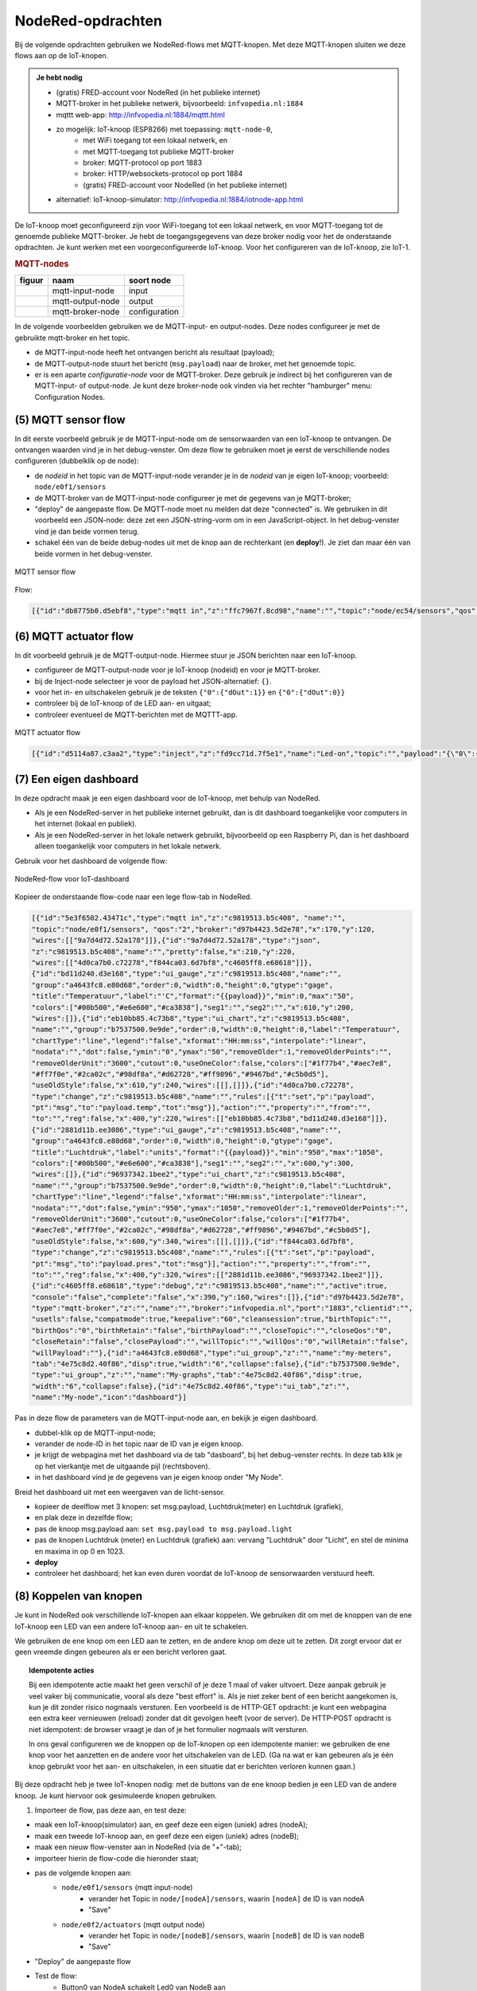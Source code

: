 NodeRed-opdrachten
==================

Bij de volgende opdrachten gebruiken we NodeRed-flows met MQTT-knopen.
Met deze MQTT-knopen sluiten we deze flows aan op de IoT-knopen.

.. admonition:: Je hebt nodig

  * (gratis) FRED-account voor NodeRed (in het publieke internet)
  * MQTT-broker in het publieke netwerk, bijvoorbeeld: ``infvopedia.nl:1884``
  * mqttt web-app: http://infvopedia.nl:1884/mqttt.html
  * zo mogelijk: IoT-knoop (ESP8266) met toepassing: ``mqtt-node-0``,
      * met WiFi toegang tot een lokaal netwerk, en
      * met MQTT-toegang tot publieke MQTT-broker
      * broker: MQTT-protocol op port 1883
      * broker: HTTP/websockets-protocol op port 1884
      * (gratis) FRED-account voor NodeRed (in het publieke internet)
  * alternatief: IoT-knoop-simulator: http://infvopedia.nl:1884/iotnode-app.html

De IoT-knoop moet geconfigureerd zijn voor WiFi-toegang tot een lokaal netwerk,
en voor MQTT-toegang tot de genoemde publieke MQTT-broker.
Je hebt de toegangsgegevens van deze broker nodig voor het de onderstaande opdrachten.
Je kunt werken met een voorgeconfigureerde IoT-knoop.
Voor het configureren van de IoT-knoop, zie IoT-1.

.. rubric:: MQTT-nodes

+--------------------+------------------+------------------+
| **figuur**         | **naam**         | **soort node**   |
+--------------------+------------------+------------------+
| |mqtt-input-node|  | mqtt-input-node  |  input           |
+--------------------+------------------+------------------+
| |mqtt-output-node| | mqtt-output-node |  output          |
+--------------------+------------------+------------------+
| |mqtt-broker-node| | mqtt-broker-node |  configuration   |
+--------------------+------------------+------------------+

.. |mqtt-input-node| image:: nodered-mqtt-input-node.png
.. |mqtt-output-node| image:: nodered-mqtt-output-node.png
.. |mqtt-broker-node| image:: nodered-mqtt-broker-node.png

In de volgende voorbeelden gebruiken we de MQTT-input- en output-nodes.
Deze nodes configureer je met de gebruikte mqtt-broker en het topic.

* de MQTT-input-node heeft het ontvangen bericht als resultaat (payload);
* de MQTT-output-node stuurt het bericht (``msg.payload``) naar de broker, met het genoemde topic.
* er is een aparte *configuratie-node* voor de MQTT-broker.
  Deze gebruik je indirect bij het configureren van de MQTT-input- of output-node.
  Je kunt deze broker-node ook vinden via het rechter "hamburger" menu: Configuration Nodes.

(5) MQTT sensor flow
--------------------

In dit eerste voorbeeld gebruik je de MQTT-input-node om de sensorwaarden van een IoT-knoop te ontvangen.
De ontvangen waarden vind je in het debug-venster.
Om deze flow te gebruiken moet je eerst de verschillende nodes configureren (dubbelklik op de node):

* de  *nodeid* in het topic van de MQTT-input-node verander je in de *nodeid* van je eigen IoT-knoop;
  voorbeeld: ``node/e0f1/sensors``
* de MQTT-broker van de MQTT-input-node configureer je met de gegevens van je MQTT-broker;
* "deploy" de aangepaste flow. De MQTT-node moet nu melden dat deze "connected" is.
  We gebruiken in dit voorbeeld een JSON-node:
  deze zet een JSON-string-vorm om in een JavaScript-object.
  In het debug-venster vind je dan beide vormen terug.
* schakel één van de beide debug-nodes uit met de knop aan de rechterkant (en **deploy**!).
  Je ziet dan maar één van beide vormen in het debug-venster.

.. figure:: mqtt-sensor-flow-0.png
   :width: 600 px
   :align: center

   MQTT sensor flow


Flow:

.. code-block:: json

  [{"id":"db8775b0.d5ebf8","type":"mqtt in","z":"ffc7967f.8cd98","name":"","topic":"node/ec54/sensors","qos":"2","broker":"f4b28537.29eb48","x":190,"y":120,"wires":[["553ee431.775ac4","d065b3dd.226998"]]},{"id":"553ee431.775ac4","type":"debug","z":"ffc7967f.8cd98","name":"","active":true,"tosidebar":true,"console":false,"tostatus":false,"complete":"false","x":430,"y":120,"wires":[]},{"id":"8675f8e8.eb7ff8","type":"debug","z":"ffc7967f.8cd98","name":"","active":true,"tosidebar":true,"console":false,"tostatus":false,"complete":"false","x":630,"y":200,"wires":[]},{"id":"d065b3dd.226998","type":"json","z":"ffc7967f.8cd98","name":"","property":"payload","action":"","pretty":false,"x":410,"y":200,"wires":[["8675f8e8.eb7ff8"]]},{"id":"f4b28537.29eb48","type":"mqtt-broker","z":"","name":"","broker":"localhost","port":"1883","clientid":"","usetls":false,"compatmode":true,"keepalive":"60","cleansession":true,"willTopic":"","willQos":"0","willPayload":"","birthTopic":"","birthQos":"0","birthPayload":""}]


(6) MQTT actuator flow
----------------------

In dit voorbeeld gebruik je de MQTT-output-node.
Hiermee stuur je JSON berichten naar een IoT-knoop.

* configureer de MQTT-output-node voor je IoT-knoop (nodeid) en voor je MQTT-broker.
* bij de Inject-node selecteer je voor de payload het JSON-alternatief: ``{}``.
* voor het in- en uitschakelen gebruik je de teksten ``{"0":{"dOut":1}}`` en ``{"0":{"dOut":0}}``
* controleer bij de IoT-knoop of de LED aan- en uitgaat;
* controleer eventueel de MQTT-berichten met de MQTTT-app.

.. figure:: mqtt-actuator-flow-0.png
   :width: 500 px
   :align: center

   MQTT actuator flow

.. code-block:: json

  [{"id":"d5114a87.c3aa2","type":"inject","z":"fd9cc71d.7f5e1","name":"Led-on","topic":"","payload":"{\"0\":{\"dOut\":1}}","payloadType":"json","repeat":"","crontab":"","once":false,"onceDelay":0.1,"x":210,"y":180,"wires":[["e0dcf3ba.5bdc68"]]},{"id":"e0dcf3ba.5bdc68","type":"mqtt out","z":"fd9cc71d.7f5e1","name":"","topic":"node/ec54/actuators","qos":"","retain":"","broker":"","x":500,"y":180,"wires":[]},{"id":"916570d.f38be9","type":"inject","z":"fd9cc71d.7f5e1","name":"Led-off","topic":"","payload":"{\"0\":{\"dOut\":0}}","payloadType":"json","repeat":"","crontab":"","once":false,"onceDelay":0.1,"x":210,"y":240,"wires":[["e0dcf3ba.5bdc68"]]}]

(7) Een eigen dashboard
-----------------------

In deze opdracht maak je een eigen dashboard voor de IoT-knoop,
met behulp van NodeRed.

* Als je een NodeRed-server in het publieke internet gebruikt,
  dan is dit dashboard toegankelijke voor computers in het internet (lokaal en publiek).
* Als je een NodeRed-server in het lokale netwerk gebruikt,
  bijvoorbeeld op een Raspberry Pi,
  dan is het dashboard alleen toegankelijk voor computers in het lokale netwerk.

Gebruik voor het dashboard de volgende flow:

.. figure:: IoT-dashboard-flow.png
   :width: 600 px
   :align: center

   NodeRed-flow voor IoT-dashboard

Kopieer de onderstaande flow-code naar een lege flow-tab in NodeRed.

.. code-block:: JSON

  [{"id":"5e3f6502.43471c","type":"mqtt in","z":"c9819513.b5c408", "name":"",
  "topic":"node/e0f1/sensors", "qos":"2","broker":"d97b4423.5d2e78","x":170,"y":120,
  "wires":[["9a7d4d72.52a178"]]},{"id":"9a7d4d72.52a178","type":"json",
  "z":"c9819513.b5c408","name":"","pretty":false,"x":210,"y":220,
  "wires":[["4d0ca7b0.c72278","f844ca03.6d7bf8","c4605ff8.e68618"]]},
  {"id":"bd11d240.d3e168","type":"ui_gauge","z":"c9819513.b5c408","name":"",
  "group":"a4643fc8.e80d68","order":0,"width":0,"height":0,"gtype":"gage",
  "title":"Temperatuur","label":"'C","format":"{{payload}}","min":0,"max":"50",
  "colors":["#00b500","#e6e600","#ca3838"],"seg1":"","seg2":"","x":610,"y":200,
  "wires":[]},{"id":"eb10bb85.4c73b8","type":"ui_chart","z":"c9819513.b5c408",
  "name":"","group":"b7537500.9e9de","order":0,"width":0,"height":0,"label":"Temperatuur",
  "chartType":"line","legend":"false","xformat":"HH:mm:ss","interpolate":"linear",
  "nodata":"","dot":false,"ymin":"0","ymax":"50","removeOlder":1,"removeOlderPoints":"",
  "removeOlderUnit":"3600","cutout":0,"useOneColor":false,"colors":["#1f77b4","#aec7e8",
  "#ff7f0e","#2ca02c","#98df8a","#d62728","#ff9896","#9467bd","#c5b0d5"],
  "useOldStyle":false,"x":610,"y":240,"wires":[[],[]]},{"id":"4d0ca7b0.c72278",
  "type":"change","z":"c9819513.b5c408","name":"","rules":[{"t":"set","p":"payload",
  "pt":"msg","to":"payload.temp","tot":"msg"}],"action":"","property":"","from":"",
  "to":"","reg":false,"x":400,"y":220,"wires":[["eb10bb85.4c73b8","bd11d240.d3e168"]]},
  {"id":"2881d11b.ee3086","type":"ui_gauge","z":"c9819513.b5c408","name":"",
  "group":"a4643fc8.e80d68","order":0,"width":0,"height":0,"gtype":"gage",
  "title":"Luchtdruk","label":"units","format":"{{payload}}","min":"950","max":"1050",
  "colors":["#00b500","#e6e600","#ca3838"],"seg1":"","seg2":"","x":600,"y":300,
  "wires":[]},{"id":"96937342.1bee2","type":"ui_chart","z":"c9819513.b5c408",
  "name":"","group":"b7537500.9e9de","order":0,"width":0,"height":0,"label":"Luchtdruk",
  "chartType":"line","legend":"false","xformat":"HH:mm:ss","interpolate":"linear",
  "nodata":"","dot":false,"ymin":"950","ymax":"1050","removeOlder":1,"removeOlderPoints":"",
  "removeOlderUnit":"3600","cutout":0,"useOneColor":false,"colors":["#1f77b4",
  "#aec7e8","#ff7f0e","#2ca02c","#98df8a","#d62728","#ff9896","#9467bd","#c5b0d5"],
  "useOldStyle":false,"x":600,"y":340,"wires":[[],[]]},{"id":"f844ca03.6d7bf8",
  "type":"change","z":"c9819513.b5c408","name":"","rules":[{"t":"set","p":"payload",
  "pt":"msg","to":"payload.pres","tot":"msg"}],"action":"","property":"","from":"",
  "to":"","reg":false,"x":400,"y":320,"wires":[["2881d11b.ee3086","96937342.1bee2"]]},
  {"id":"c4605ff8.e68618","type":"debug","z":"c9819513.b5c408","name":"","active":true,
  "console":"false","complete":"false","x":390,"y":160,"wires":[]},{"id":"d97b4423.5d2e78",
  "type":"mqtt-broker","z":"","name":"","broker":"infvopedia.nl","port":"1883","clientid":"",
  "usetls":false,"compatmode":true,"keepalive":"60","cleansession":true,"birthTopic":"",
  "birthQos":"0","birthRetain":"false","birthPayload":"","closeTopic":"","closeQos":"0",
  "closeRetain":"false","closePayload":"","willTopic":"","willQos":"0","willRetain":"false",
  "willPayload":""},{"id":"a4643fc8.e80d68","type":"ui_group","z":"","name":"my-meters",
  "tab":"4e75c8d2.40f86","disp":true,"width":"6","collapse":false},{"id":"b7537500.9e9de",
  "type":"ui_group","z":"","name":"My-graphs","tab":"4e75c8d2.40f86","disp":true,
  "width":"6","collapse":false},{"id":"4e75c8d2.40f86","type":"ui_tab","z":"",
  "name":"My-node","icon":"dashboard"}]

Pas in deze flow de parameters van de MQTT-input-node aan, en bekijk je eigen dashboard.

* dubbel-klik op de MQTT-input-node;
* verander de node-ID in het topic naar de ID van je eigen knoop.
* je krijgt de webpagina met het dashboard via de tab "dasboard", bij het debug-venster rechts.
  In deze tab klik je op het vierkantje met de uitgaande pijl (rechtsboven).
* in het dashboard vind je de gegevens van je eigen knoop onder "My Node".

Breid het dashboard uit met een weergaven van de licht-sensor.

* kopieer de deelflow met 3 knopen: set msg.payload, Luchtdruk(meter) en Luchtdruk (grafiek),
* en plak deze in dezelfde flow;
* pas de knoop msg.payload aan: ``set msg.payload to msg.payload.light``
* pas de knopen Luchtdruk (meter) en Luchtdruk (grafiek) aan: vervang "Luchtdruk" door "Licht",
  en stel de minima en maxima in op 0 en 1023.
* **deploy**
* controleer het dashboard; het kan even duren voordat de IoT-knoop de sensorwaarden verstuurd heeft.


(8) Koppelen van knopen
-----------------------

Je kunt in NodeRed ook verschillende IoT-knopen aan elkaar koppelen.
We gebruiken dit om met de knoppen van de ene IoT-knoop een LED van een andere IoT-knoop aan- en uit te schakelen.

We gebruiken de ene knop om een LED aan te zetten, en de andere knop om deze uit te zetten.
Dit zorgt ervoor dat er geen vreemde dingen gebeuren als er een bericht verloren gaat.

.. topic:: Idempotente acties

  Bij een idempotente actie maakt het geen verschil of je deze 1 maal of vaker uitvoert.
  Deze aanpak gebruik je veel vaker bij communicatie, vooral als deze "best effort" is.
  Als je niet zeker bent of een bericht aangekomen is, kun je dit zonder risico nogmaals versturen.
  Een voorbeeld is de HTTP-GET opdracht: je kunt een webpagina een extra keer vernieuwen (reload) zonder dat dit gevolgen heeft (voor de server).
  De HTTP-POST opdracht is niet idempotent: de browser vraagt je dan of je het formulier nogmaals wilt versturen.

  In ons geval configureren we de knoppen op de IoT-knopen op een idempotente manier:
  we gebruiken de ene knop voor het aanzetten en de andere voor het uitschakelen van de LED.
  (Ga na wat er kan gebeuren als je één knop gebruikt voor het aan- en uitschakelen,
  in een situatie dat er berichten verloren kunnen gaan.)

Bij deze opdracht heb je twee IoT-knopen nodig: met de buttons van de ene knoop bedien je een LED van de andere knoop.
Je kunt hiervoor ook gesimuleerde knopen gebruiken.

(1) Importeer de flow, pas deze aan, en test deze:

* maak een IoT-knoop(simulator) aan, en geef deze een eigen (uniek) adres (nodeA);
* maak een tweede IoT-knoop aan, en geef deze een eigen (uniek) adres (nodeB);
* maak een nieuw flow-venster aan in NodeRed (via de "+"-tab);
* importeer hierin de flow-code die hieronder staat;
* pas de volgende knopen aan:
    * ``node/e0f1/sensors`` (mqtt input-node)
        * verander het Topic in ``node/[nodeA]/sensors``, waarin ``[nodeA]`` de ID is van nodeA
        * "Save"
    * ``node/e0f2/actuators`` (mqtt output node)
        * verander het Topic in ``node/[nodeB]/sensors``, waarin ``[nodeB]`` de ID is van nodeB
        * "Save"
* "Deploy" de aangepaste flow
* Test de flow:
    * Button0 van NodeA schakelt Led0 van NodeB aan
    * Button1 van NodeA schakelt Led0 van NodeB uit

(2) Deze flow heeft als nadeel dat je bij NodeA niet ziet of Led0 bij NodeB brandt.

* pas de flow aan zodat Button0 ook Led0 van NodeA aanzet, en Led0 van NodeA uitzet
    * hint: je hoeft maar 1 output-node toe te voegen.

(3) Wat lastiger is de volgende variant:

* pas de flow aan zodat Button0 ''Led1''(!) van NodeA aanzet, en Led1 van NodeA uitzet (in plaats van Led0).
    * (en nog steeds Led0 van NodeB schakelt)
    * tip: binnen NodeRed kun je nodes of hele flows kopiëren en plakken met Copy/Paste.

(4) De volgende stap ligt nu voor de hand:

    * pas de flow aan zodat Button0 van NodeB Led0 van NodeA en Led1 van NodeB aan zet; Button1 van NodeB zet deze leds uit.

Flow voor de koppeling van schakelaars en LEDs
----------------------------------------------

.. [[Bestand:IoT-node-switch-flow.png|IoT node - switch flow]]

Uitleg bij deze flow:

* de mqtt-input-node ontvangt (via "subscribe") de berichten van het Topic ``node/[IDa]/sensors``
* de JSON-node zet de JSON-tekst van het mqtt-bericht om in een JavaScript-object
* de switch-node splitst de berichten in:
    *  berichten met ``button0: 1`` en
    * berichten met ``button1: 1``;
* deze verschijnen op de twee uitgangen, en op de ingangen van de template-nodes:
    * de eerste template-node geeft als resultaat {"0": {"dOut":1} (in JSON)
    * de tweede template-node geeft: {"0": {"dOut":0} (idem)
* de mqtt-output-node verstuurt ("publish") het JSON-bericht onder Topic ``node/[IDb]/actuators``
* controleer de berichten met het mqtt-hulpprogramma
* controleer de berichten door debug-nodes aan de flow toe te voegen (vergeet "Deploy" niet!).

NodeRed-code van deze flow:

.. code-block:: JSON

  [{"id":"7bd76101.769c6","type":"mqtt in","z":"21e77168.c3a01e","name":"","topic":"node/e0f1/sensors","qos":"2","broker":"d97b4423.5d2e78","x":210,"y":120,"wires":[["61316186.c89fa8"]]},{"id":"61316186.c89fa8","type":"json","z":"21e77168.c3a01e","name":"","property":"payload","action":"","pretty":false,"x":400,"y":120,"wires":[["65a7b0ed.8e5d"]]},{"id":"65a7b0ed.8e5d","type":"switch","z":"21e77168.c3a01e","name":"button0/1 split","property":"payload","propertyType":"msg","rules":[{"t":"jsonata_exp","v":"payload.button0 = 1","vt":"jsonata"},{"t":"jsonata_exp","v":"payload.button1 = 1","vt":"jsonata"}],"checkall":"true","repair":false,"outputs":2,"x":330,"y":240,"wires":[["441083fd.53bc6c"],["54723040.784cf"]]},{"id":"441083fd.53bc6c","type":"template","z":"21e77168.c3a01e","name":"led0-1","field":"payload","fieldType":"msg","format":"json","syntax":"mustache","template":"{\"led0\": 1}","output":"str","x":540,"y":220,"wires":[["e12e623.940f0a"]]},{"id":"54723040.784cf","type":"template","z":"21e77168.c3a01e","name":"led0-0","field":"payload","fieldType":"msg","format":"json","syntax":"mustache","template":"{\"led0\": 0}","output":"str","x":540,"y":260,"wires":[["e12e623.940f0a"]]},{"id":"e12e623.940f0a","type":"mqtt out","z":"21e77168.c3a01e","name":"","topic":"node/e0f2/actuators","qos":"","retain":"","broker":"d97b4423.5d2e78","x":790,"y":240,"wires":[]},{"id":"d97b4423.5d2e78","type":"mqtt-broker","z":"","name":"","broker":"infvopedia.nl","port":"1883","clientid":"","usetls":false,"compatmode":true,"keepalive":"60","cleansession":true,"birthTopic":"","birthQos":"0","birthRetain":"false","birthPayload":"","closeTopic":"","closeQos":"0","closeRetain":"false","closePayload":"","willTopic":"","willQos":"0","willRetain":"false","willPayload":""}]
